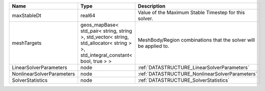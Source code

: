 

========================= ============================================================================================================================== ================================================================ 
Name                      Type                                                                                                                           Description                                                      
========================= ============================================================================================================================== ================================================================ 
maxStableDt               real64                                                                                                                         Value of the Maximum Stable Timestep for this solver.            
meshTargets               geos_mapBase< std_pair< string, string >, std_vector< string, std_allocator< string > >, std_integral_constant< bool, true > > MeshBody/Region combinations that the solver will be applied to. 
LinearSolverParameters    node                                                                                                                           :ref:`DATASTRUCTURE_LinearSolverParameters`                      
NonlinearSolverParameters node                                                                                                                           :ref:`DATASTRUCTURE_NonlinearSolverParameters`                   
SolverStatistics          node                                                                                                                           :ref:`DATASTRUCTURE_SolverStatistics`                            
========================= ============================================================================================================================== ================================================================ 


